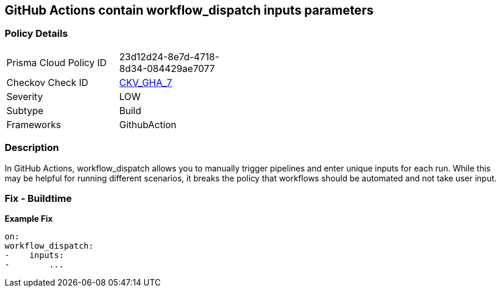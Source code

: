 == GitHub Actions contain workflow_dispatch inputs parameters
// GitHub Actions contain 'workflow_dispatch' input parameters



=== Policy Details 

[width=45%]
[cols="1,1"]
|=== 
|Prisma Cloud Policy ID 
| 23d12d24-8e7d-4718-8d34-084429ae7077

|Checkov Check ID 
| https://github.com/bridgecrewio/checkov/tree/master/checkov/github_actions/checks/job/EmptyWorkflowDispatch.py[CKV_GHA_7]

|Severity
|LOW

|Subtype
|Build

|Frameworks
|GithubAction

|=== 

=== Description
In GitHub Actions, workflow_dispatch allows you to manually trigger pipelines and enter unique inputs for each run.
While this may be helpful for running different scenarios, it breaks the policy that workflows should be automated and not take user input.

=== Fix - Buildtime
*Example Fix* 


[source,yaml]
----
on:
workflow_dispatch:
-    inputs:
-        ...
----
----
----
